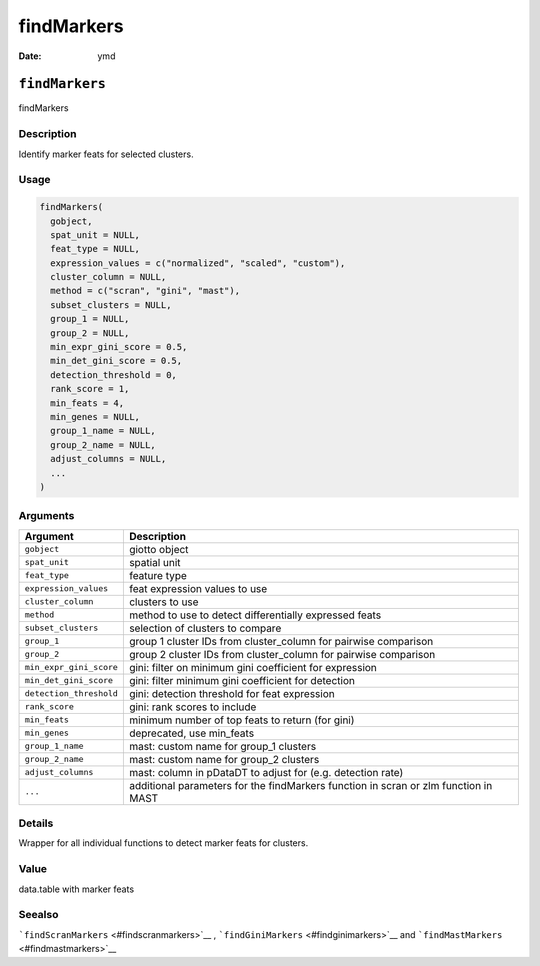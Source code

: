 ===========
findMarkers
===========

:Date: ymd

``findMarkers``
===============

findMarkers

Description
-----------

Identify marker feats for selected clusters.

Usage
-----

.. code:: r

   findMarkers(
     gobject,
     spat_unit = NULL,
     feat_type = NULL,
     expression_values = c("normalized", "scaled", "custom"),
     cluster_column = NULL,
     method = c("scran", "gini", "mast"),
     subset_clusters = NULL,
     group_1 = NULL,
     group_2 = NULL,
     min_expr_gini_score = 0.5,
     min_det_gini_score = 0.5,
     detection_threshold = 0,
     rank_score = 1,
     min_feats = 4,
     min_genes = NULL,
     group_1_name = NULL,
     group_2_name = NULL,
     adjust_columns = NULL,
     ...
   )

Arguments
---------

+-------------------------------+--------------------------------------+
| Argument                      | Description                          |
+===============================+======================================+
| ``gobject``                   | giotto object                        |
+-------------------------------+--------------------------------------+
| ``spat_unit``                 | spatial unit                         |
+-------------------------------+--------------------------------------+
| ``feat_type``                 | feature type                         |
+-------------------------------+--------------------------------------+
| ``expression_values``         | feat expression values to use        |
+-------------------------------+--------------------------------------+
| ``cluster_column``            | clusters to use                      |
+-------------------------------+--------------------------------------+
| ``method``                    | method to use to detect              |
|                               | differentially expressed feats       |
+-------------------------------+--------------------------------------+
| ``subset_clusters``           | selection of clusters to compare     |
+-------------------------------+--------------------------------------+
| ``group_1``                   | group 1 cluster IDs from             |
|                               | cluster_column for pairwise          |
|                               | comparison                           |
+-------------------------------+--------------------------------------+
| ``group_2``                   | group 2 cluster IDs from             |
|                               | cluster_column for pairwise          |
|                               | comparison                           |
+-------------------------------+--------------------------------------+
| ``min_expr_gini_score``       | gini: filter on minimum gini         |
|                               | coefficient for expression           |
+-------------------------------+--------------------------------------+
| ``min_det_gini_score``        | gini: filter minimum gini            |
|                               | coefficient for detection            |
+-------------------------------+--------------------------------------+
| ``detection_threshold``       | gini: detection threshold for feat   |
|                               | expression                           |
+-------------------------------+--------------------------------------+
| ``rank_score``                | gini: rank scores to include         |
+-------------------------------+--------------------------------------+
| ``min_feats``                 | minimum number of top feats to       |
|                               | return (for gini)                    |
+-------------------------------+--------------------------------------+
| ``min_genes``                 | deprecated, use min_feats            |
+-------------------------------+--------------------------------------+
| ``group_1_name``              | mast: custom name for group_1        |
|                               | clusters                             |
+-------------------------------+--------------------------------------+
| ``group_2_name``              | mast: custom name for group_2        |
|                               | clusters                             |
+-------------------------------+--------------------------------------+
| ``adjust_columns``            | mast: column in pDataDT to adjust    |
|                               | for (e.g. detection rate)            |
+-------------------------------+--------------------------------------+
| ``...``                       | additional parameters for the        |
|                               | findMarkers function in scran or zlm |
|                               | function in MAST                     |
+-------------------------------+--------------------------------------+

Details
-------

Wrapper for all individual functions to detect marker feats for
clusters.

Value
-----

data.table with marker feats

Seealso
-------

```findScranMarkers`` <#findscranmarkers>`__ ,
```findGiniMarkers`` <#findginimarkers>`__ and
```findMastMarkers`` <#findmastmarkers>`__
